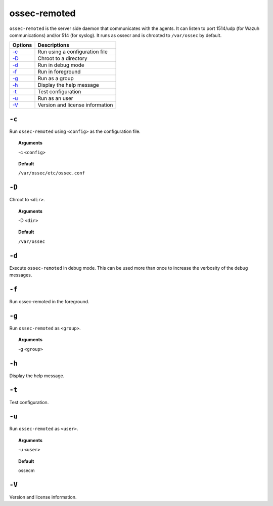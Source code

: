 
.. _ossec-remoted:

ossec-remoted
=============

``ossec-remoted`` is the server side daemon that communicates with the agents.
It can listen to port 1514/udp (for Wazuh communications) and/or 514 (for syslog).
It runs as ossecr and is chrooted to ``/var/ossec`` by default.


+------------------------------+---------------------------------+
| Options                      | Descriptions                    |
+==============================+=================================+
| `-c`_                        | Run using a configuration file  |
+------------------------------+---------------------------------+
| `-D <#remoted-directory>`__  | Chroot to a directory           |
+------------------------------+---------------------------------+
| `-d <#remoted-debug>`__      | Run in debug mode               |
+------------------------------+---------------------------------+
| `-f`_                        | Run in foreground               |
+------------------------------+---------------------------------+
| `-g`_                        | Run as a group                  |
+------------------------------+---------------------------------+
| `-h`_                        | Display the help message        |
+------------------------------+---------------------------------+
| `-t`_                        | Test configuration              |
+------------------------------+---------------------------------+
| `-u`_                        | Run as an user                  |
+------------------------------+---------------------------------+
| `-V`_                        | Version and license information |
+------------------------------+---------------------------------+



``-c``
------

Run ``ossec-remoted`` using ``<config>`` as the configuration file.

.. topic:: Arguments

  -c ``<config>``

.. topic:: Default

  ``/var/ossec/etc/ossec.conf``


.. _remoted-directory:

``-D``
------

Chroot to ``<dir>``.

.. topic:: Arguments

  -D ``<dir>``

.. topic:: Default

  ``/var/ossec``


.. _remoted-debug:

``-d``
------

Execute ``ossec-remoted`` in debug mode. This can be used more than once to increase the verbosity of the debug messages.


``-f``
------

Run ossec-remoted in the foreground.

``-g``
------

Run ``ossec-remoted`` as ``<group>``.

.. topic:: Arguments

  -g ``<group>``


``-h``
------

Display the help message.


``-t``
------

Test configuration.


``-u``
------

Run ``ossec-remoted`` as ``<user>``.

.. topic:: Arguments

  -u ``<user>``

.. topic:: Default

  ossecm


``-V``
------


Version and license information.
